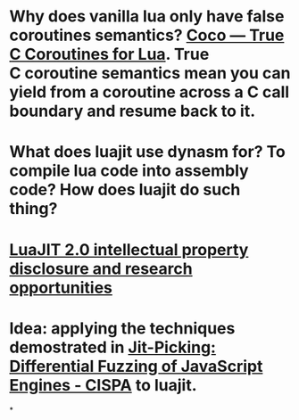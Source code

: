 * Why does vanilla lua only have false coroutines semantics? [[https://coco.luajit.org/][Coco — True C Coroutines for Lua]]. True C coroutine semantics mean you can yield from a coroutine across a C call boundary and resume back to it.
* What does luajit use dynasm for? To compile lua code into assembly code? How does luajit do such thing?
* [[http://lua-users.org/lists/lua-l/2009-11/msg00089.html][LuaJIT 2.0 intellectual property disclosure and research opportunities]]
* Idea: applying the techniques demostrated in [[https://publications.cispa.saarland/3773/][Jit-Picking: Differential Fuzzing of JavaScript Engines - CISPA]] to luajit.
*